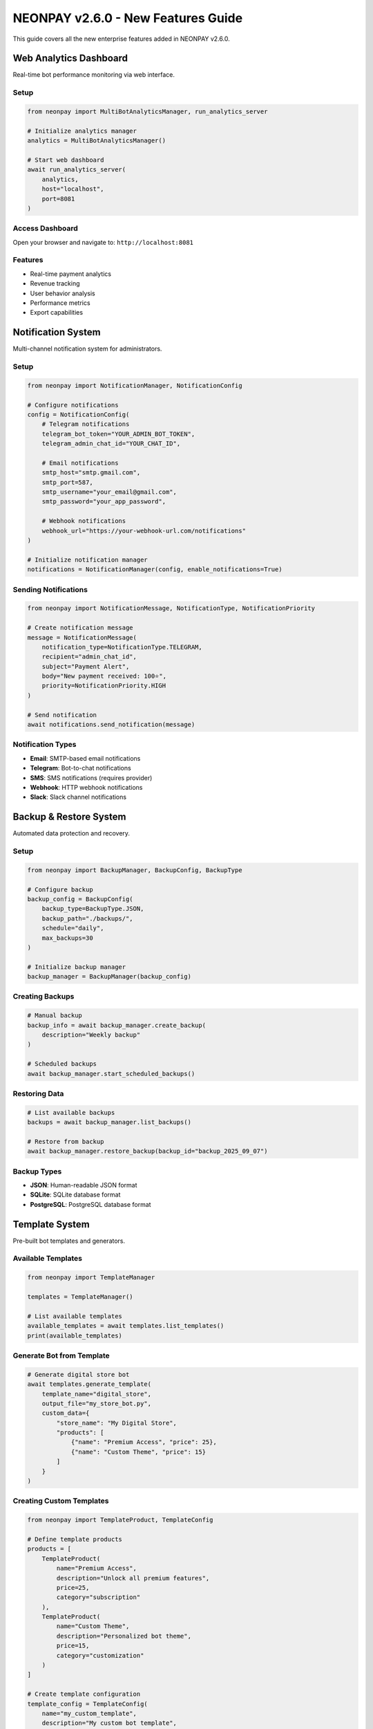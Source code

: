 NEONPAY v2.6.0 - New Features Guide
=====================================

This guide covers all the new enterprise features added in NEONPAY v2.6.0.

Web Analytics Dashboard
------------------------

Real-time bot performance monitoring via web interface.

Setup
~~~~~

.. code-block:: python

   from neonpay import MultiBotAnalyticsManager, run_analytics_server

   # Initialize analytics manager
   analytics = MultiBotAnalyticsManager()

   # Start web dashboard
   await run_analytics_server(
       analytics, 
       host="localhost", 
       port=8081
   )

Access Dashboard
~~~~~~~~~~~~~~~~

Open your browser and navigate to: ``http://localhost:8081``

Features
~~~~~~~~

- Real-time payment analytics
- Revenue tracking
- User behavior analysis
- Performance metrics
- Export capabilities

Notification System
--------------------

Multi-channel notification system for administrators.

Setup
~~~~~

.. code-block:: python

   from neonpay import NotificationManager, NotificationConfig

   # Configure notifications
   config = NotificationConfig(
       # Telegram notifications
       telegram_bot_token="YOUR_ADMIN_BOT_TOKEN",
       telegram_admin_chat_id="YOUR_CHAT_ID",
       
       # Email notifications
       smtp_host="smtp.gmail.com",
       smtp_port=587,
       smtp_username="your_email@gmail.com",
       smtp_password="your_app_password",
       
       # Webhook notifications
       webhook_url="https://your-webhook-url.com/notifications"
   )

   # Initialize notification manager
   notifications = NotificationManager(config, enable_notifications=True)

Sending Notifications
~~~~~~~~~~~~~~~~~~~~~

.. code-block:: python

   from neonpay import NotificationMessage, NotificationType, NotificationPriority

   # Create notification message
   message = NotificationMessage(
       notification_type=NotificationType.TELEGRAM,
       recipient="admin_chat_id",
       subject="Payment Alert",
       body="New payment received: 100⭐",
       priority=NotificationPriority.HIGH
   )

   # Send notification
   await notifications.send_notification(message)

Notification Types
~~~~~~~~~~~~~~~~~~

- **Email**: SMTP-based email notifications
- **Telegram**: Bot-to-chat notifications
- **SMS**: SMS notifications (requires provider)
- **Webhook**: HTTP webhook notifications
- **Slack**: Slack channel notifications

Backup & Restore System
------------------------

Automated data protection and recovery.

Setup
~~~~~

.. code-block:: python

   from neonpay import BackupManager, BackupConfig, BackupType

   # Configure backup
   backup_config = BackupConfig(
       backup_type=BackupType.JSON,
       backup_path="./backups/",
       schedule="daily",
       max_backups=30
   )

   # Initialize backup manager
   backup_manager = BackupManager(backup_config)

Creating Backups
~~~~~~~~~~~~~~~~

.. code-block:: python

   # Manual backup
   backup_info = await backup_manager.create_backup(
       description="Weekly backup"
   )

   # Scheduled backups
   await backup_manager.start_scheduled_backups()

Restoring Data
~~~~~~~~~~~~~~

.. code-block:: python

   # List available backups
   backups = await backup_manager.list_backups()

   # Restore from backup
   await backup_manager.restore_backup(backup_id="backup_2025_09_07")

Backup Types
~~~~~~~~~~~~

- **JSON**: Human-readable JSON format
- **SQLite**: SQLite database format
- **PostgreSQL**: PostgreSQL database format

Template System
----------------

Pre-built bot templates and generators.

Available Templates
~~~~~~~~~~~~~~~~~~~

.. code-block:: python

   from neonpay import TemplateManager

   templates = TemplateManager()

   # List available templates
   available_templates = await templates.list_templates()
   print(available_templates)

Generate Bot from Template
~~~~~~~~~~~~~~~~~~~~~~~~~~~

.. code-block:: python

   # Generate digital store bot
   await templates.generate_template(
       template_name="digital_store",
       output_file="my_store_bot.py",
       custom_data={
           "store_name": "My Digital Store",
           "products": [
               {"name": "Premium Access", "price": 25},
               {"name": "Custom Theme", "price": 15}
           ]
       }
   )

Creating Custom Templates
~~~~~~~~~~~~~~~~~~~~~~~~~~

.. code-block:: python

   from neonpay import TemplateProduct, TemplateConfig

   # Define template products
   products = [
       TemplateProduct(
           name="Premium Access",
           description="Unlock all premium features",
           price=25,
           category="subscription"
       ),
       TemplateProduct(
           name="Custom Theme",
           description="Personalized bot theme",
           price=15,
           category="customization"
       )
   ]

   # Create template configuration
   template_config = TemplateConfig(
       name="my_custom_template",
       description="My custom bot template",
       products=products
   )

   # Save template
   await templates.create_template(template_config)

Multi-Bot Analytics
--------------------

Network-wide performance tracking across multiple bots.

Setup
~~~~~

.. code-block:: python

   from neonpay import MultiBotAnalyticsManager, BotAnalytics

   # Initialize multi-bot analytics
   multi_analytics = MultiBotAnalyticsManager()

   # Add bots to analytics
   bot1_analytics = BotAnalytics(bot_id="bot1", bot_name="Store Bot")
   bot2_analytics = BotAnalytics(bot_id="bot2", bot_name="Support Bot")

   await multi_analytics.add_bot(bot1_analytics)
   await multi_analytics.add_bot(bot2_analytics)

Network Analytics
~~~~~~~~~~~~~~~~~~

.. code-block:: python

   # Get network-wide statistics
   network_stats = await multi_analytics.get_network_analytics()

   # Get cross-bot insights
   insights = await multi_analytics.get_cross_bot_insights()

   # Export network report
   await multi_analytics.export_network_report("network_report.json")

Event Collection System
------------------------

Centralized event management and processing.

Setup
~~~~~

.. code-block:: python

   from neonpay import CentralEventCollector, EventCollectorConfig

   # Configure event collection
   config = EventCollectorConfig(
       storage_type="sqlite",
       storage_path="./events.db",
       batch_size=100,
       flush_interval=30
   )

   # Initialize event collector
   event_collector = CentralEventCollector(config)

Collecting Events
~~~~~~~~~~~~~~~~~

.. code-block:: python

   from neonpay import EventType

   # Collect payment events
   await event_collector.collect_event(
       event_type=EventType.PAYMENT_SUCCESS,
       bot_id="bot1",
       user_id=12345,
       data={"amount": 100, "currency": "stars"}
   )

   # Collect user events
   await event_collector.collect_event(
       event_type=EventType.USER_REGISTRATION,
       bot_id="bot1",
       user_id=12345,
       data={"registration_date": "2025-09-07"}
   )

Querying Events
~~~~~~~~~~~~~~~

.. code-block:: python

   # Get events by type
   payment_events = await event_collector.get_events_by_type(EventType.PAYMENT_SUCCESS)

   # Get events by bot
   bot_events = await event_collector.get_events_by_bot("bot1")

   # Get events by date range
   recent_events = await event_collector.get_events_by_date_range(
       start_date="2025-09-01",
       end_date="2025-09-07"
   )

Web Sync Interface
-------------------

Multi-bot synchronization through REST API.

Setup
~~~~~

.. code-block:: python

   from neonpay import MultiBotSyncManager, run_sync_server

   # Initialize sync manager
   sync_manager = MultiBotSyncManager()

   # Start web sync interface
   await run_sync_server(
       sync_manager,
       host="localhost",
       port=8080
   )

API Endpoints
~~~~~~~~~~~~~~

- ``GET /health`` - Health check
- ``POST /sync/bots`` - Sync multiple bots
- ``GET /sync/status`` - Get sync status
- ``POST /sync/resolve-conflicts`` - Resolve conflicts

Using Sync API
~~~~~~~~~~~~~~

.. code-block:: python

   import aiohttp

   async with aiohttp.ClientSession() as session:
       # Sync bots
       async with session.post('http://localhost:8080/sync/bots', 
                              json={'bot_ids': ['bot1', 'bot2']}) as response:
           result = await response.json()
       
       # Get sync status
       async with session.get('http://localhost:8080/sync/status') as response:
           status = await response.json()

CLI Commands
-------------

New CLI commands for all enterprise features.

Analytics Commands
~~~~~~~~~~~~~~~~~~

.. code-block:: bash

   # Start analytics dashboard
   neonpay analytics --start-dashboard --port 8081

   # Export analytics data
   neonpay analytics --export --format json --output analytics.json

   # Get analytics summary
   neonpay analytics --summary --period 30days

Backup Commands
~~~~~~~~~~~~~~~

.. code-block:: bash

   # Create backup
   neonpay backup create --description "Weekly backup"

   # List backups
   neonpay backup list

   # Restore backup
   neonpay backup restore --backup-id backup_2025_09_07

Template Commands
~~~~~~~~~~~~~~~~~

.. code-block:: bash

   # List available templates
   neonpay template list

   # Generate bot from template
   neonpay template generate digital_store --output my_bot.py

   # Create custom template
   neonpay template create --name my_template --products products.json

Notification Commands
~~~~~~~~~~~~~~~~~~~~~

.. code-block:: bash

   # Test notifications
   neonpay notifications test --type telegram \
     --telegram-bot-token ADMIN_BOT_TOKEN \
     --telegram-chat-id ADMIN_CHAT_ID

   # Send notification
   neonpay notifications send --type email \
     --recipient admin@example.com \
     --subject "Test" \
     --body "Test notification"

Migration from v2.5.x
---------------------

Import Updates
~~~~~~~~~~~~~~~

.. code-block:: python

   # Old imports (still work)
   from neonpay import NeonPayCore, PaymentStage

   # New imports (optional)
   from neonpay import (
       MultiBotAnalyticsManager,
       NotificationManager,
       BackupManager,
       TemplateManager,
       CentralEventCollector,
       MultiBotSyncManager
   )

Configuration Updates
~~~~~~~~~~~~~~~~~~~~~

.. code-block:: python

   # Existing code continues to work
   neonpay = NeonPayCore(adapter)

   # New features are optional
   analytics = MultiBotAnalyticsManager()  # Optional
   notifications = NotificationManager(config)  # Optional

CLI Updates
~~~~~~~~~~~

.. code-block:: bash

   # Existing commands work as before
   neonpay --help

   # New commands are available
   neonpay analytics --help
   neonpay backup --help
   neonpay template --help
   neonpay notifications --help

Additional Resources
--------------------

- `Complete API Reference <en/API.html>`_
- `Security Best Practices <en/SECURITY.html>`_
- `FAQ <en/FAQ.html>`_
- `Examples <../examples/README.html>`_
- `Changelog <CHANGELOG.html>`_

Support
-------

- **GitHub Issues**: `Report bugs or request features <https://github.com/Abbasxan/neonpay/issues>`_
- **Documentation**: `Complete documentation <en/README.html>`_
- **Examples**: `Working examples <../examples/README.html>`_
